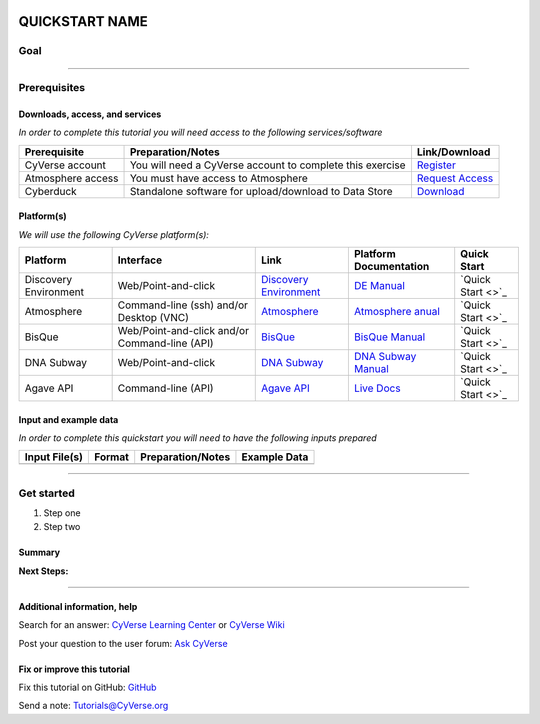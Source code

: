 |CyVerse logo|_

QUICKSTART NAME
===============

..
    Use short, imperative titles e.g. Upload and share data, uploading and
    sharing data

Goal
----

..
    Avoid covering upstream and downstream steps that are not explicitly and
    necessarily part of the tutorial - write or link to separate quick
    starts/tutorials for those parts

----------

Prerequisites
-------------

..
    A few sentences (50 words or less) describing the ultimate goal of the steps
    in this tutorial


Downloads, access, and services
~~~~~~~~~~~~~~~~~~~~~~~~~~~~~~~

*In order to complete this tutorial you will need access to the following services/software*

..
	Modify the table below as needed

.. list-table::
    :header-rows: 1

    * - Prerequisite
      - Preparation/Notes
      - Link/Download
    * - CyVerse account
      - You will need a CyVerse account to complete this exercise
      - `Register <https://user.cyverse.org/>`_
    * - Atmosphere access
      - You must have access to Atmosphere
      - `Request Access <http://www.cyverse.org/learning-center/manage-account#AddAppsServices>`_
    * - Cyberduck
      - Standalone software for upload/download to Data Store
      - `Download <https://cyberduck.io/>`_

Platform(s)
~~~~~~~~~~~

*We will use the following CyVerse platform(s):*

..
	Modify the table below as needed

.. list-table::
    :header-rows: 1

    * - Platform
      - Interface
      - Link
      - Platform Documentation
      - Quick Start
    * - Discovery Environment
      - Web/Point-and-click
      - `Discovery Environment <https://de.iplantcollaborative.org>`_
      - `DE Manual <https://wiki.cyverse.org/wiki/display/DEmanual/Table+of+Contents>`_
      - `Quick Start <>`_
    * - Atmosphere
      - Command-line (ssh) and/or Desktop (VNC)
      - `Atmosphere <https://atmo.cyverse.org>`_
      - `Atmosphere anual <https://wiki.cyverse.org/wiki/display/atmman/Atmosphere+Manual+Table+of+Contents>`_
      - `Quick Start <>`_
    * - BisQue
      - Web/Point-and-click and/or Command-line (API)
      - `BisQue <http://bisque.iplantcollaborative.org/client_service>`_
      - `BisQue Manual <https://wiki.cyverse.org/wiki/display/BIS>`_
      - `Quick Start <>`_
    * - DNA Subway
      - Web/Point-and-click
      - `DNA Subway <http://dnasubway.iplantcollaborative.org/>`_
      - `DNA Subway Manual <http://dnasubway.iplantcollaborative.org/files/pdf/DNA_Subway_Guide.pdf>`_
      - `Quick Start <>`_
    * - Agave API
      - Command-line (API)
      - `Agave API <https://agaveapi.co>`_
      - `Live Docs <https://agaveapi.co>`_
      - `Quick Start <>`_

Input and example data
~~~~~~~~~~~~~~~~~~~~~~

*In order to complete this quickstart you will need to have the following inputs prepared*

.. list-table::
    :header-rows: 1

    * - Input File(s)
      - Format
      - Preparation/Notes
      - Example Data
    * - 
      -
      -
      -


----------


Get started
-----------

1. Step one
2. Step two



..
    A numbered list of steps go here

Summary
~~~~~~~

..
    Summary

**Next Steps:**

----------

Additional information, help
~~~~~~~~~~~~~~~~~~~~~~~~~~~~

..
    Short description and links to any reading materials

Search for an answer: `CyVerse Learning Center <http://www.cyverse.org/learning-center>`_ or `CyVerse Wiki <https://wiki.cyverse.org>`_

Post your question to the user forum:
`Ask CyVerse <http://ask.iplantcollaborative.org/questions>`_

Fix or improve this tutorial
~~~~~~~~~~~~~~~~~~~~~~~~~~~~

Fix this tutorial on GitHub:
`GitHub <FIX_THIS_IN_YOUR_DOCUMENTATION>`_

Send a note:
`Tutorials@CyVerse.org <Tutorials@CyVerse.org>`_

.. |CyVerse logo| image:: ./img/cyverse_rgb.png
    :width: 500
    :height: 100
.. _CyVerse logo: https://cyverse-learning-materials-home.readthedocs-hosted.com/en/latest/